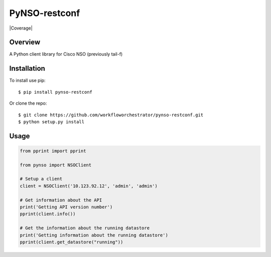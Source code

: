 PyNSO-restconf
=====

|Build| |PyPI1| |PyPI2| |PyPI3| |Documentation Status| |Coverage|

Overview
--------

A Python client library for Cisco NSO (previously tail-f)

Installation
------------

To install use pip:

::

    $ pip install pynso-restconf

Or clone the repo:

::

    $ git clone https://github.com/workfloworchestrator/pynso-restconf.git
    $ python setup.py install

Usage
-----

.. code:: python

    from pprint import pprint

    from pynso import NSOClient

    # Setup a client
    client = NSOClient('10.123.92.12', 'admin', 'admin')

    # Get information about the API
    print('Getting API version number')
    pprint(client.info())

    # Get the information about the running datastore
    print('Getting information about the running datastore')
    pprint(client.get_datastore("running"))

.. |Build| image:: https://github.com/workfloworchestrator/pynso-restconf/workflows/Python%20package/badge.svg
   :target: https://github.com/workfloworchestrator/pynso-restconf
.. |PyPI1| image:: https://img.shields.io/pypi/v/pynso-restconf.svg?maxAge=2592000
   :target: https://pypi.python.org/pypi/pynso-restconf
.. |PyPI2| image:: https://img.shields.io/pypi/l/pynso-restconf.svg?maxAge=2592000
   :target: https://pypi.python.org/pypi/pynso-restconf
.. |PyPI3| image:: https://img.shields.io/pypi/pyversions/pynso-restconf.svg?maxAge=2592000
   :target: https://pypi.python.org/pypi/pynso-restconf
.. |Documentation Status| image:: https://readthedocs.org/projects/pynso-restconf/badge/?version=latest
   :target: http://pynso-restconf.readthedocs.io/en/latest/?badge=latest
